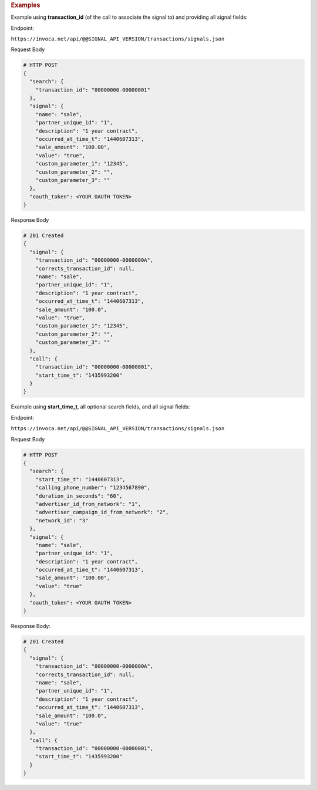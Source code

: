 .. container:: endpoint-long-description

  .. rubric:: Examples

  Example using **transaction_id** (of the call to associate the signal to) and providing all signal fields:

  Endpoint:

  ``https://invoca.net/api/@@SIGNAL_API_VERSION/transactions/signals.json``

  Request Body

  .. code-block:: json

    # HTTP POST
    {
      "search": {
        "transaction_id": "00000000-00000001"
      },
      "signal": {
        "name": "sale",
        "partner_unique_id": "1",
        "description": "1 year contract",
        "occurred_at_time_t": "1440607313",
        "sale_amount": "100.00",
        "value": "true",
        "custom_parameter_1": "12345",
        "custom_parameter_2": "",
        "custom_parameter_3": ""
      },
      "oauth_token": <YOUR OAUTH TOKEN>
    }

  Response Body

  .. code-block:: json

    # 201 Created
    {
      "signal": {
        "transaction_id": "00000000-0000000A",
        "corrects_transaction_id": null,
        "name": "sale",
        "partner_unique_id": "1",
        "description": "1 year contract",
        "occurred_at_time_t": "1440607313",
        "sale_amount": "100.0",
        "value": "true",
        "custom_parameter_1": "12345",
        "custom_parameter_2": "",
        "custom_parameter_3": ""
      },
      "call": {
        "transaction_id": "00000000-00000001",
        "start_time_t": "1435993200"
      }
    }

  .. raw:: html

    <hr>


  Example using **start_time_t**, all optional search fields, and all signal fields:

  Endpoint:

  ``https://invoca.net/api/@@SIGNAL_API_VERSION/transactions/signals.json``

  Request Body

  .. code-block:: json

    # HTTP POST
    {
      "search": {
        "start_time_t": "1440607313",
        "calling_phone_number": "1234567890",
        "duration_in_seconds": "60",
        "advertiser_id_from_network": "1",
        "advertiser_campaign_id_from_network": "2",
        "network_id": "3"
      },
      "signal": {
        "name": "sale",
        "partner_unique_id": "1",
        "description": "1 year contract",
        "occurred_at_time_t": "1440607313",
        "sale_amount": "100.00",
        "value": "true"
      },
      "oauth_token": <YOUR OAUTH TOKEN>
    }

  Response Body:

  .. code-block:: json

    # 201 Created
    {
      "signal": {
        "transaction_id": "00000000-0000000A",
        "corrects_transaction_id": null,
        "name": "sale",
        "partner_unique_id": "1",
        "description": "1 year contract",
        "occurred_at_time_t": "1440607313",
        "sale_amount": "100.0",
        "value": "true"
      },
      "call": {
        "transaction_id": "00000000-00000001",
        "start_time_t": "1435993200"
      }
    }
